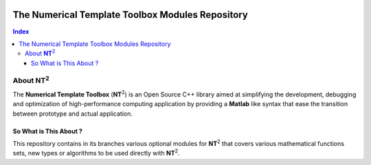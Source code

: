 	.. title:: NT2 - C++ High Performance Computing Made Easy


=================================================
The Numerical Template Toolbox Modules Repository
=================================================

.. image:: http://www.lri.fr/~falcou/nt2.png
   :align: right

.. contents:: Index

--------------------
About **NT**:sup:`2`
--------------------
The **Numerical Template Toolbox** (**NT**:sup:`2`) is an Open Source C++ library
aimed at simplifying the development, debugging and optimization of high-performance
computing application by providing a **Matlab** like syntax that ease the transition
between prototype and actual application.

So What is This About ?
:::::::::::::::::::::::
This repository contains in its branches various optional modules for **NT**:sup:`2` that covers
various mathematical functions sets, new types or algorithms to be used directly with **NT**:sup:`2`.

